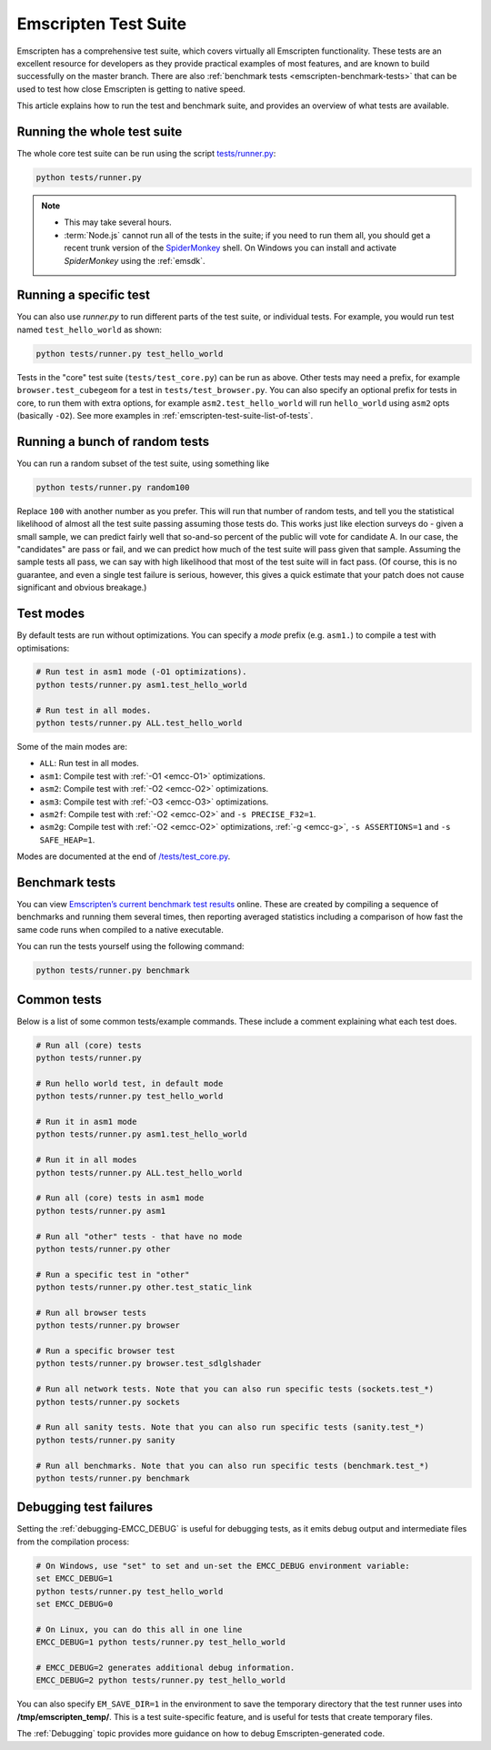 .. _emscripten-test-suite:

=====================
Emscripten Test Suite
=====================

Emscripten has a comprehensive test suite, which covers virtually all Emscripten functionality. These tests are an excellent resource for developers as they provide practical examples of most features, and are known to build successfully on the master branch. There are also :ref:`benchmark tests <emscripten-benchmark-tests>` that can be used to test how close Emscripten is getting to native speed.

This article explains how to run the test and benchmark suite, and provides an overview of what tests are available.

Running the whole test suite
============================

The whole core test suite can be run using the script `tests/runner.py <https://github.com/kripken/emscripten/blob/master/tests/runner.py>`_: 

.. code-block:: bash

    python tests/runner.py
	
.. note:: 

	- This may take several hours.
	- :term:`Node.js` cannot run all of the tests in the suite; if you need to run them all, you should get a recent trunk version of the `SpiderMonkey <https://developer.mozilla.org/en-US/docs/Mozilla/Projects/SpiderMonkey/Introduction_to_the_JavaScript_shell>`_ shell. On Windows you can install and activate *SpiderMonkey* using the :ref:`emsdk`.

Running a specific test
=======================

You can also use *runner.py* to run different parts of the test suite, or individual tests. For example, you would run test named ``test_hello_world`` as shown:

.. code-block:: bash

    python tests/runner.py test_hello_world
	
Tests in the "core" test suite (``tests/test_core.py``) can be run as above. Other tests may need a prefix, for example ``browser.test_cubegeom`` for a test in ``tests/test_browser.py``. You can also specify an optional prefix for tests in core, to run them with extra options, for example ``asm2.test_hello_world`` will run ``hello_world`` using ``asm2`` opts (basically ``-O2``). See more examples in :ref:`emscripten-test-suite-list-of-tests`.

Running a bunch of random tests
===============================

You can run a random subset of the test suite, using something like

.. code-block:: bash

    python tests/runner.py random100

Replace ``100`` with another number as you prefer. This will run that number of random tests, and tell you the statistical likelihood of almost all the test suite passing assuming those tests do. This works just like election surveys do - given a small sample, we can predict fairly well that so-and-so percent of the public will vote for candidate A. In our case, the "candidates" are pass or fail, and we can predict how much of the test suite will pass given that sample. Assuming the sample tests all pass, we can say with high likelihood that most of the test suite will in fact pass. (Of course, this is no guarantee, and even a single test failure is serious, however, this gives a quick estimate that your patch does not cause significant and obvious breakage.)


Test modes
==========

By default tests are run without optimizations. You can specify a *mode* prefix (e.g. ``asm1.``) to compile a test with optimisations:

.. code-block:: bash

	# Run test in asm1 mode	(-O1 optimizations).
	python tests/runner.py asm1.test_hello_world   
	
	# Run test in all modes.
	python tests/runner.py ALL.test_hello_world 

Some of the main modes are:

- ``ALL``: Run test in all modes.
- ``asm1``: Compile test with :ref:`-O1 <emcc-O1>` optimizations.
- ``asm2``: Compile test with :ref:`-O2 <emcc-O2>` optimizations.
- ``asm3``: Compile test with :ref:`-O3 <emcc-O3>` optimizations.
- ``asm2f``: Compile test with :ref:`-O2 <emcc-O2>` and ``-s PRECISE_F32=1``.
- ``asm2g``: Compile test with :ref:`-O2 <emcc-O2>`  optimizations, :ref:`-g <emcc-g>`, ``-s ASSERTIONS=1`` and ``-s SAFE_HEAP=1``.

Modes are documented at the end of `/tests/test_core.py <https://github.com/kripken/emscripten/blob/master/tests/test_core.py#L7099>`_.


.. _emscripten-benchmark-tests:

Benchmark tests
===============

You can view `Emscripten’s current benchmark test results <http://arewefastyet.com/#machine=11&view=breakdown&suite=asmjs-ubench>`_ online. These are created by compiling a sequence of benchmarks and running them several times, then reporting averaged statistics including a comparison of how fast the same code runs when compiled to a native executable.

You can run the tests yourself using the following command:

.. code-block:: bash

    python tests/runner.py benchmark

	
.. _emscripten-test-suite-list-of-tests:

Common tests
============

Below is a list of some common tests/example commands. These include a comment explaining what each test does.

.. code-block:: bash

	# Run all (core) tests
	python tests/runner.py                          

	# Run hello world test, in default mode
	python tests/runner.py test_hello_world

	# Run it in asm1 mode
	python tests/runner.py asm1.test_hello_world   
	
	# Run it in all modes
	python tests/runner.py ALL.test_hello_world 

	# Run all (core) tests in asm1 mode	
	python tests/runner.py asm1 

	# Run all "other" tests - that have no mode	
	python tests/runner.py other

	# Run a specific test in "other"	
	python tests/runner.py other.test_static_link 

	# Run all browser tests	
	python tests/runner.py browser
	
	# Run a specific browser test	
	python tests/runner.py browser.test_sdlglshader 
	
	# Run all network tests. Note that you can also run specific tests (sockets.test_*)
	python tests/runner.py sockets

	# Run all sanity tests. Note that you can also run specific tests (sanity.test_*)	
	python tests/runner.py sanity

	# Run all benchmarks. Note that you can also run specific tests (benchmark.test_*)	
	python tests/runner.py benchmark                



Debugging test failures
=======================

Setting the :ref:`debugging-EMCC_DEBUG` is useful for debugging tests, as it emits debug output and intermediate files from the compilation process:

.. code-block:: bash

	# On Windows, use "set" to set and un-set the EMCC_DEBUG environment variable:
	set EMCC_DEBUG=1 
	python tests/runner.py test_hello_world
	set EMCC_DEBUG=0
	
	# On Linux, you can do this all in one line
	EMCC_DEBUG=1 python tests/runner.py test_hello_world
	
	# EMCC_DEBUG=2 generates additional debug information.
	EMCC_DEBUG=2 python tests/runner.py test_hello_world


You can also specify ``EM_SAVE_DIR=1`` in the environment to save the temporary directory that the test runner uses into **/tmp/emscripten_temp/**. This is a test suite-specific feature, and is useful for tests that create temporary files.

The :ref:`Debugging` topic provides more guidance on how to debug Emscripten-generated code. 

